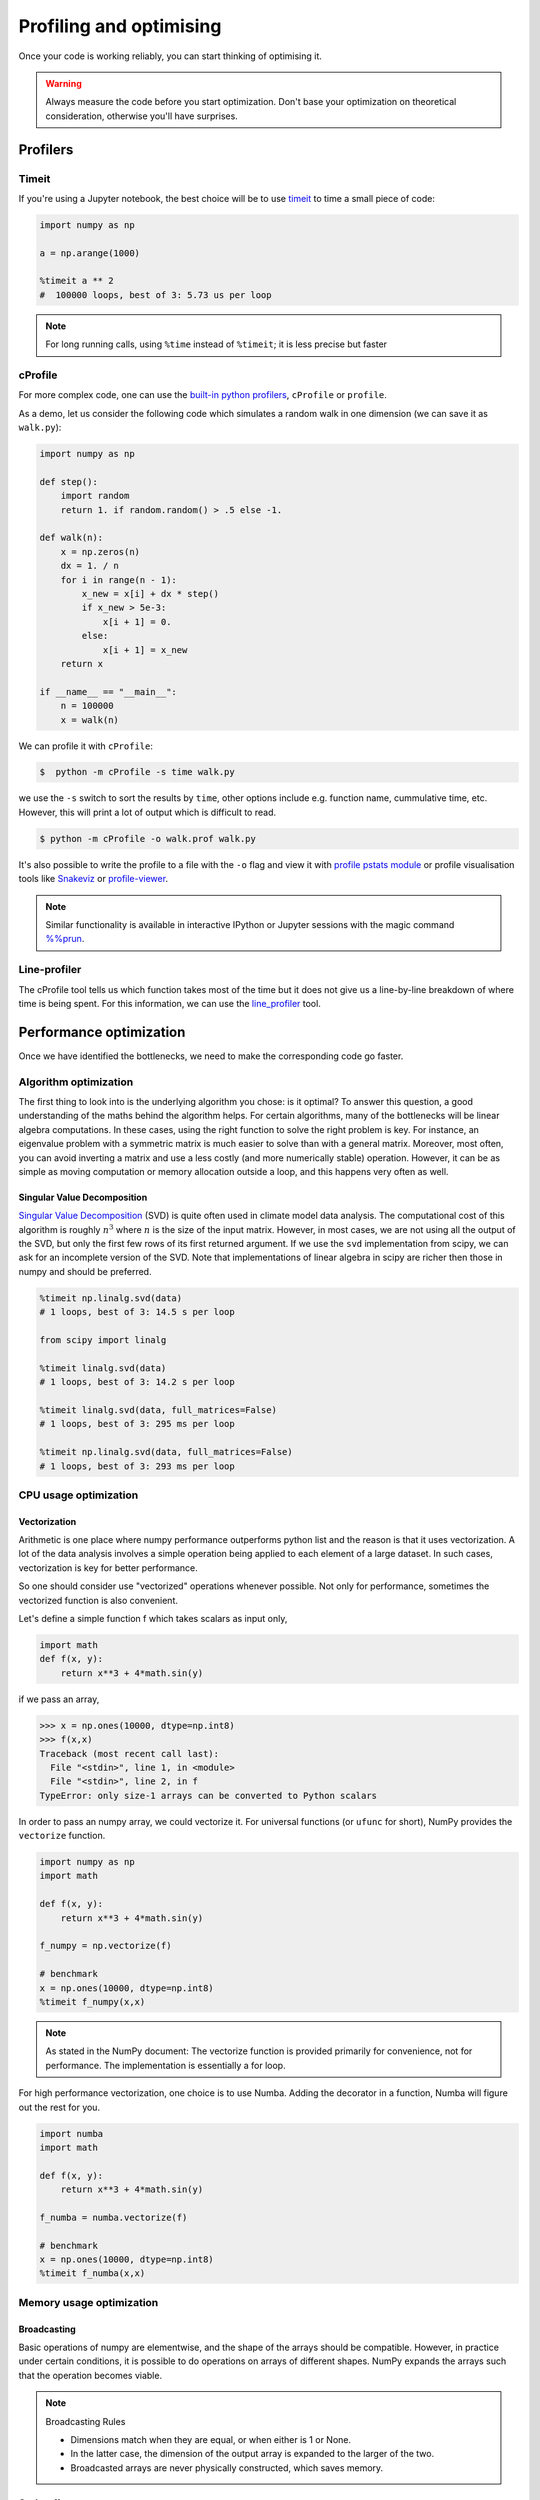.. _performance:

Profiling and optimising
========================

.. objectives::

   - Learn how to benchmark and profile Python code
   - Understand how optimisation can be algorithmic or based on CPU or memory usage
   - Learn how to boost performance using Numba and Cython

.. instructor-note::

   - 40 min teaching/type-along
   - 40 min exercises


Once your code is working reliably, you can start thinking of optimising it.


.. warning::

   Always measure the code before you start optimization. Don't base your optimization 
   on theoretical consideration, otherwise you'll have surprises. 


Profilers 
---------

Timeit
^^^^^^

If you're using a Jupyter notebook, the best choice will be to use 
`timeit <https://docs.python.org/library/timeit.html>`__ to time a small piece of code:

.. code-block:: ipython

   import numpy as np

   a = np.arange(1000)

   %timeit a ** 2
   #  100000 loops, best of 3: 5.73 us per loop

.. note::

   For long running calls, using ``%time`` instead of ``%timeit``; it is
   less precise but faster


cProfile
^^^^^^^^

For more complex code, one can use the `built-in python profilers 
<https://docs.python.org/3/library/profile.html>`_, ``cProfile`` or ``profile``.

As a demo, let us consider the following code which simulates a random walk in one dimension
(we can save it as ``walk.py``):

.. code-block:: python

   import numpy as np

   def step():
       import random
       return 1. if random.random() > .5 else -1.
   
   def walk(n):
       x = np.zeros(n)
       dx = 1. / n
       for i in range(n - 1):
           x_new = x[i] + dx * step()
           if x_new > 5e-3:
               x[i + 1] = 0.
           else:
               x[i + 1] = x_new
       return x

   if __name__ == "__main__":
       n = 100000
       x = walk(n)

We can profile it with ``cProfile``:

.. code-block:: console

   $  python -m cProfile -s time walk.py


we use the ``-s`` switch to sort the results by ``time``, other options include 
e.g. function name, cummulative time, etc. However, this will print a lot of 
output which is difficult to read. 

.. code-block:: console

   $ python -m cProfile -o walk.prof walk.py


It's also possible to write the profile 
to a file with the ``-o`` flag and view it with `profile pstats module 
<https://docs.python.org/3/library/profile.html#module-pstats>`__
or profile visualisation tools like 
`Snakeviz <https://jiffyclub.github.io/snakeviz/>`__ 
or `profile-viewer <https://pypi.org/project/profile-viewer/>`__.

.. note::

   Similar functionality is available in interactive IPython or Jupyter sessions with the 
   magic command `%%prun <https://ipython.readthedocs.io/en/stable/interactive/magics.html>`__.


Line-profiler
^^^^^^^^^^^^^

The cProfile tool tells us which function takes most of the time but it does not give us a 
line-by-line breakdown of where time is being spent. For this information, we can use the 
`line_profiler <https://github.com/pyutils/line_profiler/>`__ tool. 

.. demo:: Line profiling

   For line-profiling source files from the command line, we can add a decorator ``@profile`` 
   to the functions of interests. If we do this for the :meth:`step` and :meth:`walk` function 
   in the example above, we can then run the script using the `kernprof.py` program which comes with 
   ``line_profiler``, making sure to include the switches ``-l, --line-by-line`` and ``-v, --view``:

   .. code-block:: console

       $ kernprof.py -l -v walk.py

   ``line_profiler`` also works in a Jupyter notebook. First one needs to load the extension:

   .. code-block:: ipython

      %load_ext line_profiler

   If the :meth:`walk` and :meth:`step` functions are defined in code cells, we can get the line-profiling 
   information by:

   .. code-block:: ipython

      %lprun -f walk -f step walk(10000)


   - Based on the output, can you spot a mistake which is affecting performance?

   .. solution:: Line-profiling output

      .. code-block:: console

         Wrote profile results to walk.py.lprof
         Timer unit: 1e-06 s

         Total time: 0.113249 s
         File: walk.py
         Function: step at line 4

         Line #      Hits         Time  Per Hit   % Time  Line Contents
         ==============================================================
            4                                           @profile
            5                                           def step():
            6     99999      57528.0      0.6     50.8      import random
            7     99999      55721.0      0.6     49.2      return 1. if random.random() > .5 else -1.

         Total time: 0.598811 s
         File: walk.py
         Function: walk at line 9

         Line #      Hits         Time  Per Hit   % Time  Line Contents
         ==============================================================
            9                                           @profile
            10                                           def walk(n):
            11         1         20.0     20.0      0.0      x = np.zeros(n)
            12         1          1.0      1.0      0.0      dx = 1. / n
            13    100000      44279.0      0.4      7.4      for i in range(n - 1):
            14     99999     433303.0      4.3     72.4          x_new = x[i] + dx * step()
            15     99999      53894.0      0.5      9.0          if x_new > 5e-3:
            16                                                       x[i + 1] = 0.
            17                                                   else:
            18     99999      67313.0      0.7     11.2              x[i + 1] = x_new
            19         1          1.0      1.0      0.0      return x

   .. solution:: The mistake

      The mistake is that the ``random`` module is loaded inside the :meth:`step` function
      which is called thousands of times! Moving the module import to the top level saves 
      considerable time.

.. exercise:: Profile the word-autocorrelation code

   Revisit the word-autocorrelation code. Add ``@profile`` to the :meth:`word_autocorr` and 
   :meth:`word_autocorr_average` function, and run ``kernprof.py`` from the command line.

   .. solution:: autocorrelation.py



Performance optimization 
------------------------

Once we have identified the bottlenecks, we need to make the corresponding code go faster.

Algorithm optimization
^^^^^^^^^^^^^^^^^^^^^^

The first thing to look into is the underlying algorithm you chose: is it optimal?
To answer this question, a good understanding of the maths behind the algorithm helps. 
For certain algorithms, many of the bottlenecks will be linear 
algebra computations. In these cases, using the right function to solve 
the right problem is key. For instance, an eigenvalue problem with a 
symmetric matrix is much easier to solve than with a general matrix. Moreover, 
most often, you can avoid inverting a matrix and use a less costly 
(and more numerically stable) operation. However, it can be as simple as 
moving computation or memory allocation outside a loop, and this happens very often as well.

Singular Value Decomposition
~~~~~~~~~~~~~~~~~~~~~~~~~~~~

`Singular Value Decomposition <https://en.wikipedia.org/wiki/Singular_value_decomposition>`_ (SVD)
is quite often used in climate model data analysis.  The computational cost of this algorithm is 
roughly :math:`n^3` where  :math:`n` is the size of the input matrix. 
However, in most cases, we are not using all the output of the SVD, 
but only the first few rows of its first returned argument. If
we use the ``svd`` implementation from scipy, we can ask for an incomplete
version of the SVD. Note that implementations of linear algebra in
scipy are richer then those in numpy and should be preferred.

.. sourcecode:: ipython

    %timeit np.linalg.svd(data)
    # 1 loops, best of 3: 14.5 s per loop

    from scipy import linalg

    %timeit linalg.svd(data)
    # 1 loops, best of 3: 14.2 s per loop

    %timeit linalg.svd(data, full_matrices=False)
    # 1 loops, best of 3: 295 ms per loop

    %timeit np.linalg.svd(data, full_matrices=False)
    # 1 loops, best of 3: 293 ms per loop


CPU usage optimization
^^^^^^^^^^^^^^^^^^^^^^

Vectorization
~~~~~~~~~~~~~

Arithmetic is one place where numpy performance outperforms python list and the reason is that it uses vectorization.
A lot of the data analysis involves a simple operation being applied to each element of a large dataset.
In such cases, vectorization is key for better performance.

.. exercise::  vectorized operation vs for loop 

   Consider the following code:

   .. code-block:: python

      import numpy as np
      a = np.arange(1000)
      a_dif = np.zeros(999, np.int64)
      for i in range(1, len(a)):
            a_dif[i-1] = a[i] - a[i-1]

   Try to vectorize the ``for`` loop!

   .. solution::

      .. code-block:: python

			import numpy as np
         a = np.arange(1000)
			a_dif = a[1:] - a[:-1]

.. exercise:: Profile the word-autocorrelation code

   Use line-profiling on the word-autocorrelation code!

   .. solution:: 

      WRITEME

.. exercise:: Is the :meth:`word_autocorr` function efficient?

   Have another look at the :meth:`word_autocorr` function from the word-count project. 

   .. code-block:: python

      def word_autocorr(word, text, timesteps):
          """
          Calculate word-autocorrelation function for given word 
          in a text. Each word in the text corresponds to one "timestep".
          """
          acf = np.zeros((timesteps,))
          mask = [w==word for w in text]
          nwords_chosen = np.sum(mask)
          nwords_total = len(text)
          for t in range(timesteps):
              for i in range(1,nwords_total-t):
                  acf[t] += mask[i]*mask[i+t]
              acf[t] /= nwords_chosen      
          return acf
      
   Do you think there is any room for improvement? How would you go about optimizing 
   this function?

   .. solution:: 

      The function uses a Python object (``mask``) inside a double for-loop, 
      which is guaranteed to be suboptimal. There are a number of ways to speed 
      it up. One is to use ``numba`` and just-in-time compilation, as we shall 
      see below. 

      Another is to find an in-built vectorized NumPy function which can calculate the 
      autocorrelation for us! Here's one way to do it:

      .. code-block:: python

         def word_autocorr_numpy(word, text, timesteps):
             """
             Calculate word-autocorrelation function for given word 
             in a text using numpy.correlate function. 
             Each word in the text corresponds to one "timestep".
             """
             acf = np.zeros((timesteps,))
             mask = np.array([w==word for w in text]).astype(np.float64)
             nwords_chosen = np.sum(mask)
             acf = np.correlate(mask, mask, mode='full') / nwords_chosen
             return acf[int(acf.size/2):int(acf.size/2)+timesteps]         


So one should consider use "vectorized" operations whenever possible.
Not only for performance, sometimes the vectorized function is also convenient. 

Let's define a simple function f which takes scalars as input only, 

.. code-block:: python

   import math
   def f(x, y):
       return x**3 + 4*math.sin(y) 

if we pass an array, 
   
.. code-block:: console

   >>> x = np.ones(10000, dtype=np.int8)
   >>> f(x,x)
   Traceback (most recent call last):
     File "<stdin>", line 1, in <module>
     File "<stdin>", line 2, in f
   TypeError: only size-1 arrays can be converted to Python scalars


In order to pass an numpy array, we could vectorize it.
For universal functions (or ``ufunc`` for short), 
NumPy provides the ``vectorize`` function.

.. code-block:: python

   import numpy as np
   import math

   def f(x, y):
       return x**3 + 4*math.sin(y) 

   f_numpy = np.vectorize(f)

   # benchmark
   x = np.ones(10000, dtype=np.int8)
   %timeit f_numpy(x,x)


.. note:: 
   
   As stated in the NumPy document: 
   The vectorize function is provided primarily for convenience, not for performance. The implementation is essentially a for loop.



For high performance vectorization, one choice is to use Numba. 
Adding the decorator in a function, Numba will figure out the rest for you. 

.. code-block:: python

   import numba
   import math

   def f(x, y):
       return x**3 + 4*math.sin(y) 

   f_numba = numba.vectorize(f)

   # benchmark
   x = np.ones(10000, dtype=np.int8)
   %timeit f_numba(x,x)



Memory usage optimization
^^^^^^^^^^^^^^^^^^^^^^^^^

Broadcasting
~~~~~~~~~~~~

Basic operations of numpy are elementwise, and the shape of the arrays should be compatible.
However, in practice under certain conditions, it is possible to do operations on arrays of different shapes.
NumPy expands the arrays such that the operation becomes viable.

.. note:: Broadcasting Rules  

  - Dimensions match when they are equal, or when either is 1 or None.   
  - In the latter case, the dimension of the output array is expanded to the larger of the two.
  - Broadcasted arrays are never physically constructed, which saves memory.


.. challenge:: broadcasting

   .. tabs:: 

      .. tab:: 1D

             .. code-block:: py

			import numpy as np
                        a = np.array([1, 2, 3])
                        b = 4 
                        a + b

             .. figure:: img/bc_1d.svg 


      .. tab:: 2D

             .. code-block:: python

			     import numpy as np
			     a = np.array([[0, 0, 0],[10, 10, 10],[20, 20, 20],[30, 30, 30]])
			     b = np.array([1, 2, 3])
			     a + b                      

             .. figure:: img/bc_2d_1.svg 


             .. code-block:: python

			     import numpy as np
			     a = np.array([0, 10, 20,30])
			     b = np.array([1, 2, 3]) 
			     a + b                       # array([[11, 12, 13],
                                			 #        [14, 15, 16]]) 
				XXXXX fixing 

             .. figure:: img/bc_2d_2.svg 




Cache effects
~~~~~~~~~~~~~

Memory access is cheaper when it is grouped: accessing a big array in a 
continuous way is much faster than random access. This implies amongst 
other things that **smaller strides are faster**:

  .. sourcecode:: ipython

    c = np.zeros((1e4, 1e4), order='C')

    %timeit c.sum(axis=0)
    # 1 loops, best of 3: 3.89 s per loop

    %timeit c.sum(axis=1)
    # 1 loops, best of 3: 188 ms per loop

    c.strides
    # Out[4]: (80000, 8)

  This is the reason why Fortran ordering or C ordering may make a big
  difference on operations:

  .. sourcecode:: ipython

    a = np.random.rand(20, 2**18)

    b = np.random.rand(20, 2**18)

    %timeit np.dot(b, a.T)
    # 1 loops, best of 3: 194 ms per loop

    c = np.ascontiguousarray(a.T)

    %timeit np.dot(b, c)
    # 10 loops, best of 3: 84.2 ms per loop

  Note that copying the data to work around this effect may not be worth it:

  .. sourcecode:: ipython

    %timeit c = np.ascontiguousarray(a.T)
    # 10 loops, best of 3: 106 ms per loop

  Using `numexpr <http://code.google.com/p/numexpr/>`_ can be useful to
  automatically optimize code for such effects.


Temporary arrays
~~~~~~~~~~~~~~~~

- In complex expressions, NumPy stores intermediate values in
  temporary arrays
- Memory consumption can be higher than expected

.. code-block:: python

   a = numpy.random.random((1024, 1024, 50))
   b = numpy.random.random((1024, 1024, 50))
   
   # two temporary arrays will be created
   c = 2.0 * a - 4.5 * b
   
   # four temporary arrays will be created due to unnecessary parenthesis
   c = (2.0 * a - 4.5 * b) + (numpy.sin(a) + numpy.cos(b))

   # solution
   # apply the operation one by one for really large arrays
   c = 2.0 * a
   c = c - 4.5 * b
   c = c + numpy.sin(a)
   c = c + numpy.cos(b)

- Broadcasting approaches can lead also to hidden temporary arrays  
   - Input data M x 3 array
   - Output data M x M array 
   - There is a temporary M x M x 3 array

.. code-block:: python

   import numpy as np
   X = np.random.random((M, 3))
   D = npy.sqrt(((X[:, np.newaxis, :] - X) ** 2).sum(axis=-1))


Numexpr
~~~~~~~

- Evaluation of complex expressions with one operation at a time can lead
  also into suboptimal performance
    
    - Effectively, one carries out multiple *for* loops in the NumPy C-code

- Numexpr package provides fast evaluation of array expressions

.. code-block:: python

   import numexpr as ne
   x = numpy.random.random((1000000, 1))
   y = numpy.random.random((1000000, 1))
   poly = ne.evaluate("((.25*x + .75)*x - 1.5)*x - 2")

- By default, numexpr tries to use multiple threads
- Number of threads can be queried and set with
  `ne.set_num_threads(nthreads)`
- Supported operators and functions:
  +,-,\*,/,\*\*, sin, cos, tan, exp, log, sqrt
- Speedups in comparison to NumPy are typically between 0.95 and 4
- Works best on arrays that do not fit in CPU cache




Performance boosting
--------------------

For many user cases, using NumPy or Pandas is sufficient. However, in some computationally heavy applications, 
it is possible to improve the performance by pre-compiling expensive functions.
`Cython <https://cython.org/>`__ and `Numba <https://numba.pydata.org/>`__ 
are among the popular choices and both of them have good support for numpy arrays. 


Cython
^^^^^^

Cython is a superset of Python that additionally supports calling C functions and 
declaring C types on variables and class attributes. Under Cython, source code gets 
translated into optimized C/C++ code and compiled as Python extension modules. 

Developers can run the ``cython`` command-line utility to produce a ``.c`` file from 
a ``.py`` file which needs to be compiled with a C compiler to an ``.so`` library 
which can then be directly imported in a Python program. There is, however, also an easy 
way to use Cython directly from Jupyter notebooks through the ``%%cython`` magic 
command. We will restrict the discussion here to the Jupyter-way - for a full overview 
of the capabilities refer to the `documentation <https://cython.readthedocs.io/en/latest/>`__.


.. demo:: Cython

   Consider the following pure Python code which integrates a function:

   .. literalinclude:: example/integrate_python.py 

   We generate a dataframe and apply the :meth:`apply_integrate_f` function on its columns, timing the execution:

   .. code-block:: ipython

      df = pd.DataFrame({"a": np.random.randn(1000),
                        "b": np.random.randn(1000),
                        "N": np.random.randint(100, 1000, (1000))})                

      %timeit apply_integrate_f(df['a'], df['b'], df['N'])
      # 279 ms ± 1.21 ms per loop (mean ± std. dev. of 7 runs, 1 loop each)

   Now import the Cython extension:

   .. code-block:: ipython

      %load_ext cython

   As a first cythonization step we add the cython magic command with the 
   ``-a, --annotate`` flag, ``%%cython -a``, to the top of the Jupyter code cell.
   The yellow coloring in the output shows us the amount of pure Python:

   .. figure:: img/cython_annotate.png
   
      
   Our task is to remove as much yellow as possible by explicitly declaring variables and functions.
   We can start by simply compiling the code using Cython without any changes:

   .. literalinclude:: example/integrate_cython.py 

   .. code-block:: ipython

      %timeit apply_integrate_f_cython(df['a'], df['b'], df['N'])
      # 279 ms ± 1.21 ms per loop (mean ± std. dev. of 7 runs, 1 loop each)

   Now we can start adding data type annotation to the input variables:

   .. literalinclude:: example/integrate_cython_dtype0.py 

   .. code-block:: ipython

      #this will not work
      #%timeit apply_integrate_f_cython_dtype0(df['a'], df['b'], df['N'])
      #but rather 
      %timeit apply_integrate_f_cython_dtype0(df['a'].to_numpy(), df['b'].to_numpy(), df['N'].to_numpy())
      # 279 ms ± 1.21 ms per loop (mean ± std. dev. of 7 runs, 1 loop each)

   .. warning::

      You can not pass a Series directly since the Cython definition is specific to an array. 
      Instead using the ``Series.to_numpy()`` to get the underlying NumPy array
      which works nicely with Cython.

   Next step, we can start adding type annotation to the functions.
   There are three ways of declaring functions: 
   
   - ``def`` - Python style:

   Declaring the types of arguments and local types (thus return values) can allow Cython 
   to generate optimised code which speeds up the execution. If the types are declared then 
   a ``TypeError`` will be raised if the function is passed the wrong types.

   - ``cdef`` - C style:

   Cython treats the function as pure C functions. All types **must** be declared. 
   This will give you the best performance but there are a number of consequences. 
   One should really take care of the ``cdef`` declared functions, since you are actually writing in C.

   - ``cpdef`` - Python/C mixed:

   ``cpdef`` functions combine both ``def`` and ``cdef``: one can use ``cdef`` for C types and ``def`` for Python types. 
   In terms of performance, ``cpdef`` functions may be as fast as those using ``cdef`` and 
   might be as slow as ``def`` declared functions.  

   .. literalinclude:: example/integrate_cython_dtype1.py 

   .. code-block:: ipython

      %timeit apply_integrate_f_cython_dtype1(df['a'].to_numpy(), df['b'].to_numpy(), df['N'].to_numpy())
      # 279 ms ± 1.21 ms per loop (mean ± std. dev. of 7 runs, 1 loop each)


   Last step, we can add type annotation to the local variables within the functions and output.

   .. literalinclude:: example/integrate_cython_dtype2.py 

   .. code-block:: ipython

      %timeit apply_integrate_f_cython_dtype2(df['a'].to_numpy(), df['b'].to_numpy(), df['N'].to_numpy())
      # 279 ms ± 1.21 ms per loop (mean ± std. dev. of 7 runs, 1 loop each)

   
   Now it is over 400 XXX times faster than the original Python implementation, and we haven't really modified the code. 


Numba
^^^^^

An alternative to statically compiling Cython code is to use a dynamic just-in-time (JIT) compiler with `Numba <https://numba.pydata.org/>`__. 
Numba allows you to write a pure Python function which can be JIT compiled to native machine instructions, 
similar in performance to C, C++ and Fortran, by simply adding the decorator ``@jit`` in your function. 
However, the ``@jit`` compilation will add overhead to the runtime of the function, 
i.e. the first time a function is run using Numba engine will be slow as Numba will have the function compiled. 
Once the function is JIT compiled and cached, subsequent calls will be fast. So the performance benefits may not be 
realized especially when using small datasets.

Numba supports compilation of Python to run on either CPU or GPU hardware and is designed to integrate with 
the Python scientific software stack. The optimized machine code is generated by the LLVM compiler infrastructure.


.. demo:: Numba

   Consider the integration example again using Numba this time:

   .. literalinclude:: example/integrate_numba.py 

   .. code-block:: ipython

      # try passing Pandas Series 
      %timeit apply_integrate_f_numba(df['a'],df['b'],df['N'])
      # 6.02 ms ± 56.5 µs per loop (mean ± std. dev. of 7 runs, 1 loop each)
      # try passing NumPy array
      %timeit apply_integrate_f_numba(df['a'].to_numpy(),df['b'].to_numpy(),df['N'].to_numpy())
      # 625 µs ± 697 ns per loop (mean ± std. dev. of 7 runs, 1,000 loops each)


   .. note:: 
   
      Numba is best at accelerating functions that apply numerical functions to NumPy arrays. When used with Pandas, 
      pass the underlying NumPy array of :class:`Series` or :class:`DataFrame` (using ``to_numpy()``) into the function.
      If you try to @jit a function that contains unsupported Python or NumPy code, compilation will fall back to the object mode 
      which will mostly likely be very slow. If you would prefer that Numba throw an error for such a case, 
      you can do e.g. ``@numba.jit(nopython=True)`` or ``@numba.njit``. 


   We can further add date type, although in this case there is not much performance improvement:

   .. literalinclude:: example/integrate_numba_dtype.py 

   .. code-block:: ipython

      %timeit apply_integrate_f_numba_dtype(df['a'].to_numpy(),df['b'].to_numpy(),df['N'].to_numpy())
      # 625 µs ± 697 ns per loop (mean ± std. dev. of 7 runs, 1,000 loops each)




**WRITEME: use word-count example here**


Exercises
^^^^^^^^^

Here we have two exercises: the starting point is a Python function. Try to speed it up with 
Numba or Cython (depending on what you find most interesting).

.. exercise:: Pairwise distance

   .. literalinclude:: example/dis_python.py

   .. code-block:: ipython

      X = np.random.random((1000, 3))
      %timeit dis_python(X)


   .. solution::

      .. tabs:: 
   
         .. tab:: numpy
   
                .. literalinclude:: example/dis_numpy.py 

                .. code-block:: ipython

                   X = np.random.random((1000, 3))
                   %timeit dis_numpy(X)

   
         .. tab:: cython
   
                .. literalinclude:: example/dis_cython.py 

                .. code-block:: ipython

                   X = np.random.random((1000, 3))
                   %timeit dis_cython(X)
   
         .. tab:: numba
   
                .. literalinclude:: example/dis_numba.py 

                .. code-block:: ipython

                   X = np.random.random((1000, 3))
                   %timeit dis_numba(X)


.. exercise:: Bubble sort

   To make a long story short, in the worse case the time taken by the Bubblesort algorithm is 
   roughly :math:`O(n^2)` where  :math:`n` is the number of items being sorted. 

   .. image:: img/Bubble-sort-example-300px.gif


   .. literalinclude:: example/bs_python.py 

   .. code-block:: ipython

      import random
      l = [random.randint(1,1000) for num in range(1, 1000)]
      %timeit bs_python(l)


   .. solution:: 
   
      .. tabs:: 

         .. tab:: cython

                .. literalinclude:: example/bs_cython.py 

                .. code-block:: ipython

                   import random
                   l = [random.randint(1,1000) for num in range(1, 1000)]
                   l_arr = np.asarray(l)
                   %timeit bs_cython(l_arr)

             
                We can further improve performance by using more C/C++ features: 

                .. literalinclude:: example/bs_cython_adv.py 

                .. code-block:: ipython

                   import random
                   l = [random.randint(1,1000) for num in range(1, 1000)]
                   %timeit bs_clist(l)


         .. tab:: numba

                .. literalinclude:: example/bs_numba.py 

                .. code-block:: ipython

                   import random
                   l = [random.randint(1,1000) for num in range(1, 1000)]
                   # first try using a list as input
                   %timeit bs_numba(l)
                   # try using a NumPy array
                   l_arr = np.asarray(l)
                   %timeit bs_numba(l_arr)




.. note::

   Note that the results depend on what version of Python, Cython, Numba, and NumPy you are using. 
   In addition, the different compiler choices used for installing NumPy can account for differences in the results.
   
   NumPy is really good at what it does. For simple operations or small data, Numba is not going to outperform it, 
   but when things get more complex Numba will save the day. 
